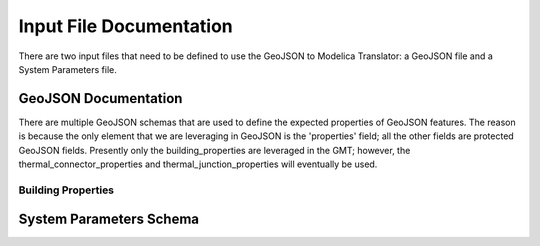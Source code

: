 .. _documentation:

Input File Documentation
========================

There are two input files that need to be defined to use the GeoJSON to Modelica Translator: a GeoJSON file and a System Parameters file.

GeoJSON Documentation
---------------------

There are multiple GeoJSON schemas that are used to define the expected properties of GeoJSON
features. The reason is because the only element that we are leveraging in GeoJSON is the 'properties'
field; all the other fields are protected GeoJSON fields. Presently only the building_properties are
leveraged in the GMT; however, the thermal_connector_properties and thermal_junction_properties will
eventually be used.

Building Properties
*******************

.. jsonschema:: ../geojson_modelica_translator/geojson/data/schemas/building_properties.json

System Parameters Schema
------------------------

.. jsonschema:: ../geojson_modelica_translator/system_parameters/schema.json
